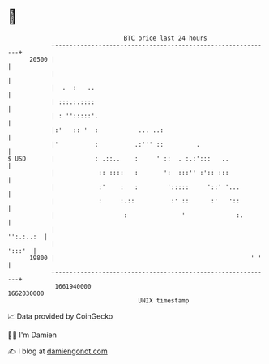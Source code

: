 * 👋

#+begin_example
                                   BTC price last 24 hours                    
               +------------------------------------------------------------+ 
         20500 |                                                            | 
               |                                                            | 
               |  .  :   ..                                                 | 
               | :::.:.::::                                                 | 
               | : '':::::'.                                                | 
               |:'   :: '  :           ... ..:                              | 
               |'          :          .:''' ::         .                    | 
   $ USD       |           : .::..    :     ' ::  . :.:':::   ..            | 
               |            :: ::::   :       ':  :::'' :':: :::            | 
               |            :'    :   :        ':::::     '::' '...         | 
               |            :     :.::          :' ::      :'   '::         | 
               |                   :               '              :.        | 
               |                                                  '':.:..:  | 
               |                                                     ':::'  | 
         19800 |                                                      ' '   | 
               +------------------------------------------------------------+ 
                1661940000                                        1662030000  
                                       UNIX timestamp                         
#+end_example
📈 Data provided by CoinGecko

🧑‍💻 I'm Damien

✍️ I blog at [[https://www.damiengonot.com][damiengonot.com]]
